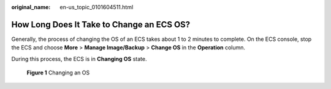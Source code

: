 :original_name: en-us_topic_0101604511.html

.. _en-us_topic_0101604511:

How Long Does It Take to Change an ECS OS?
==========================================

Generally, the process of changing the OS of an ECS takes about 1 to 2 minutes to complete. On the ECS console, stop the ECS and choose **More** > **Manage Image/Backup** > **Change OS** in the **Operation** column.

During this process, the ECS is in **Changing OS** state.


.. figure:: /_static/images/en-us_image_0000001658474496.png
   :alt: **Figure 1** Changing an OS

   **Figure 1** Changing an OS
